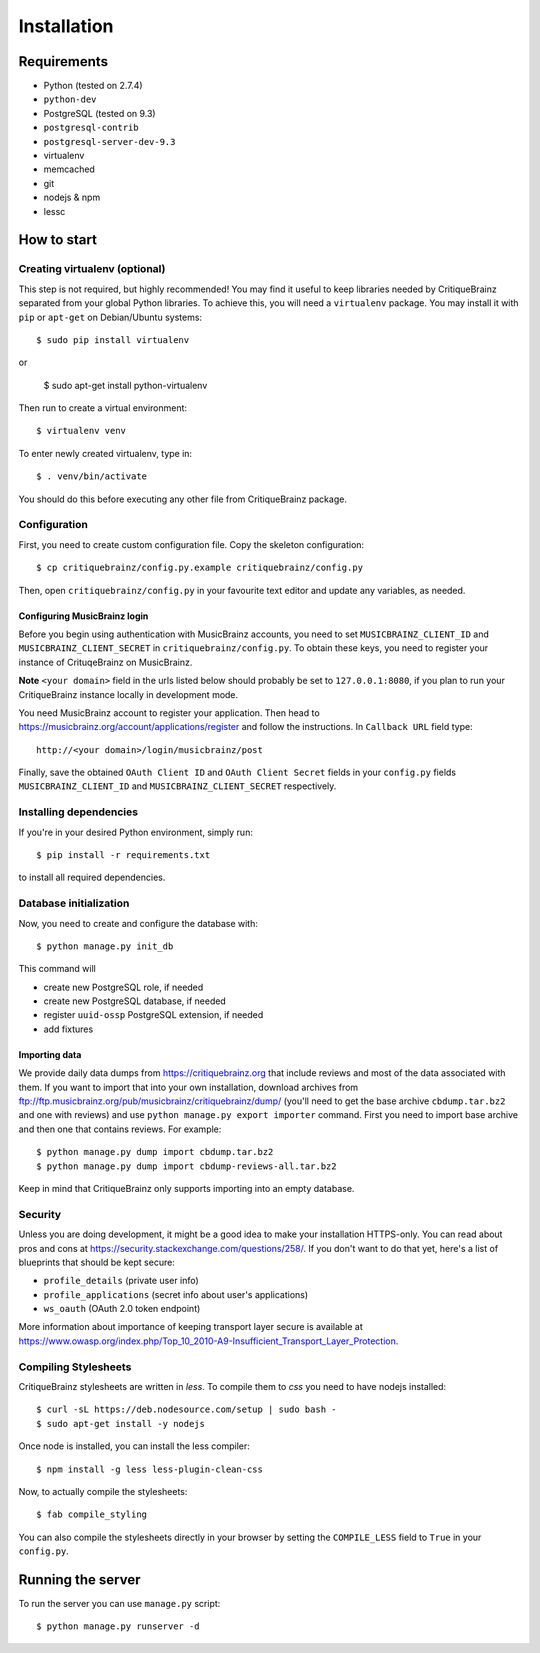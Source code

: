 Installation
============

Requirements
------------

* Python (tested on 2.7.4)
* ``python-dev``
* PostgreSQL (tested on 9.3)
* ``postgresql-contrib``
* ``postgresql-server-dev-9.3``
* virtualenv
* memcached
* git
* nodejs & npm
* lessc

How to start
------------

Creating virtualenv (optional)
^^^^^^^^^^^^^^^^^^^^^^^^^^^^^^

This step is not required, but highly recommended! You may find it useful
to keep libraries needed by CritiqueBrainz separated from your global Python
libraries. To achieve this, you will need a ``virtualenv`` package. You may
install it with ``pip`` or ``apt-get`` on Debian/Ubuntu systems::

   $ sudo pip install virtualenv

or

   $ sudo apt-get install python-virtualenv

Then run to create a virtual environment::

   $ virtualenv venv

To enter newly created virtualenv, type in::

   $ . venv/bin/activate

You should do this before executing any other file from CritiqueBrainz package.

Configuration
^^^^^^^^^^^^^

First, you need to create custom configuration file. Copy the skeleton configuration::

   $ cp critiquebrainz/config.py.example critiquebrainz/config.py

Then, open ``critiquebrainz/config.py`` in your favourite text editor and update
any variables, as needed.

Configuring MusicBrainz login
"""""""""""""""""""""""""""""

Before you begin using authentication with MusicBrainz accounts,
you need to set ``MUSICBRAINZ_CLIENT_ID`` and ``MUSICBRAINZ_CLIENT_SECRET`` in
``critiquebrainz/config.py``. To obtain these keys, you need to register your
instance of CrituqeBrainz on MusicBrainz.

**Note** ``<your domain>`` field in the urls listed below should probably be set
to ``127.0.0.1:8080``, if you plan to run your CritiqueBrainz instance locally
in development mode.

You need MusicBrainz account to register your application. Then head to
https://musicbrainz.org/account/applications/register and follow the instructions.
In ``Callback URL`` field type::

   http://<your domain>/login/musicbrainz/post

Finally, save the obtained ``OAuth Client ID`` and ``OAuth Client Secret`` fields
in your ``config.py`` fields ``MUSICBRAINZ_CLIENT_ID`` and ``MUSICBRAINZ_CLIENT_SECRET``
respectively.

Installing dependencies
^^^^^^^^^^^^^^^^^^^^^^^

If you're in your desired Python environment, simply run::

   $ pip install -r requirements.txt

to install all required dependencies.

Database initialization
^^^^^^^^^^^^^^^^^^^^^^^

Now, you need to create and configure the database with::

   $ python manage.py init_db

This command will

* create new PostgreSQL role, if needed
* create new PostgreSQL database, if needed
* register ``uuid-ossp`` PostgreSQL extension, if needed
* add fixtures

Importing data
""""""""""""""

We provide daily data dumps from https://critiquebrainz.org that include reviews
and most of the data associated with them. If you want to import that into your
own installation, download archives from ftp://ftp.musicbrainz.org/pub/musicbrainz/critiquebrainz/dump/
(you'll need to get the base archive ``cbdump.tar.bz2`` and one with reviews)
and use ``python manage.py export importer`` command. First you need to import
base archive and then one that contains reviews. For example::

   $ python manage.py dump import cbdump.tar.bz2
   $ python manage.py dump import cbdump-reviews-all.tar.bz2

Keep in mind that CritiqueBrainz only supports importing into an empty database.

Security
^^^^^^^^

Unless you are doing development, it might be a good idea to make your installation
HTTPS-only. You can read about pros and cons at https://security.stackexchange.com/questions/258/.
If you don't want to do that yet, here's a list of blueprints that should be kept secure:

* ``profile_details`` (private user info)
* ``profile_applications`` (secret info about user's applications)
* ``ws_oauth`` (OAuth 2.0 token endpoint)

More information about importance of keeping transport layer secure is available at
https://www.owasp.org/index.php/Top_10_2010-A9-Insufficient_Transport_Layer_Protection.

Compiling Stylesheets
^^^^^^^^^^^^^^^^^^^^^

CritiqueBrainz stylesheets are written in *less*. To compile them to *css* you need to
have nodejs installed::

   $ curl -sL https://deb.nodesource.com/setup | sudo bash -
   $ sudo apt-get install -y nodejs

Once node is installed, you can install the less compiler::

   $ npm install -g less less-plugin-clean-css

Now, to actually compile the stylesheets::

   $ fab compile_styling

You can also compile the stylesheets directly in your browser by setting the ``COMPILE_LESS``
field to ``True`` in your ``config.py``.

Running the server
------------------

To run the server you can use ``manage.py`` script::

   $ python manage.py runserver -d
